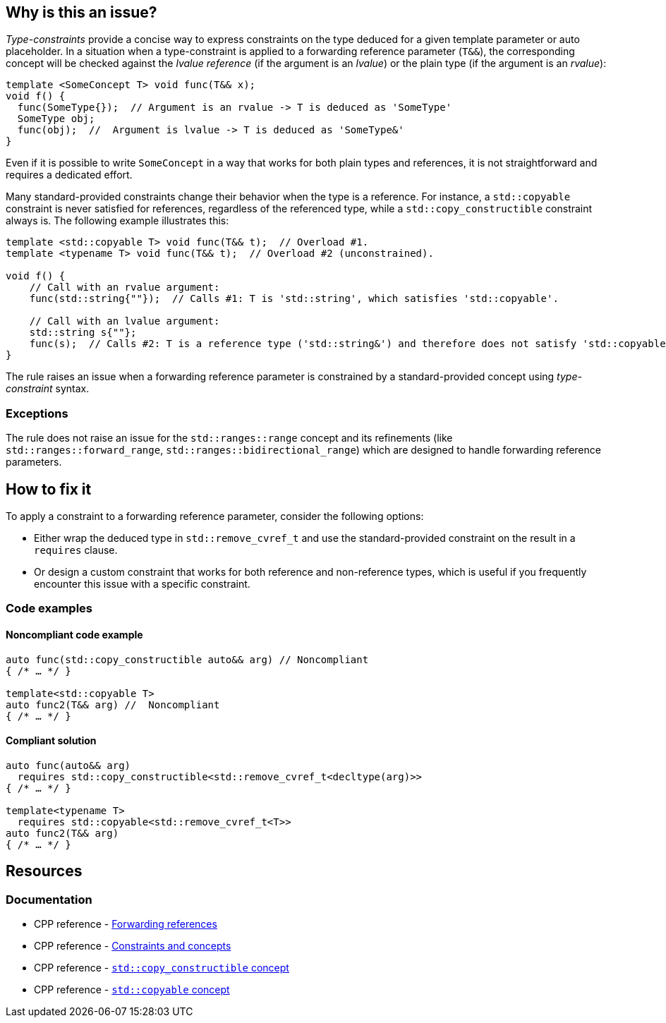 == Why is this an issue?

_Type-constraints_ provide a concise way to express constraints on the type deduced for a given template parameter or auto placeholder.
In a situation when a type-constraint is applied to a forwarding reference parameter (`T&&`), the corresponding concept will be checked
against the _lvalue reference_ (if the argument is an _lvalue_) or the plain type (if the argument is an _rvalue_):

[source,cpp]
----
template <SomeConcept T> void func(T&& x);
void f() {
  func(SomeType{});  // Argument is an rvalue -> T is deduced as 'SomeType'
  SomeType obj;
  func(obj);  //  Argument is lvalue -> T is deduced as 'SomeType&'
}
----

Even if it is possible to write `SomeConcept` in a way that works for both plain types and references, it is not straightforward and
requires a dedicated effort.

Many standard-provided constraints change their behavior when the type is a reference. For instance, a `std::copyable` constraint is never
satisfied for references, regardless of the referenced type, while a `std::copy_constructible` constraint always is. The following example
illustrates this:

[source,cpp]
----
template <std::copyable T> void func(T&& t);  // Overload #1.
template <typename T> void func(T&& t);  // Overload #2 (unconstrained).

void f() {
    // Call with an rvalue argument:
    func(std::string{""});  // Calls #1: T is 'std::string', which satisfies 'std::copyable'.

    // Call with an lvalue argument:
    std::string s{""};
    func(s);  // Calls #2: T is a reference type ('std::string&') and therefore does not satisfy 'std::copyable'.
}
----

The rule raises an issue when a forwarding reference parameter is constrained by a standard-provided concept using _type-constraint_ syntax.

=== Exceptions

The rule does not raise an issue for the `std::ranges::range` concept and its refinements (like `std::ranges::forward_range`, `std::ranges::bidirectional_range`) which are designed to handle forwarding reference parameters.

== How to fix it

To apply a constraint to a forwarding reference parameter, consider the following options:

* Either wrap the deduced type in `std::remove_cvref_t` and use the standard-provided constraint on the result in a `requires` clause.

* Or design a custom constraint that works for both reference and non-reference types, which is useful if you frequently encounter this
  issue with a specific constraint.


=== Code examples

==== Noncompliant code example

[source,cpp,diff-id=1,diff-type=noncompliant]
----
auto func(std::copy_constructible auto&& arg) // Noncompliant
{ /* … */ }

template<std::copyable T>
auto func2(T&& arg) //  Noncompliant
{ /* … */ }
----

==== Compliant solution

[source,cpp,diff-id=1,diff-type=compliant]
----
auto func(auto&& arg)
  requires std::copy_constructible<std::remove_cvref_t<decltype(arg)>>
{ /* … */ }

template<typename T>
  requires std::copyable<std::remove_cvref_t<T>>
auto func2(T&& arg)
{ /* … */ }
----


== Resources

=== Documentation

 * CPP reference - https://en.cppreference.com/w/cpp/language/reference#Forwarding_references[Forwarding references]
 * CPP reference - https://en.cppreference.com/w/cpp/language/constraints[Constraints and concepts]
 * CPP reference - https://en.cppreference.com/w/cpp/concepts/copy_constructible[`std::copy_constructible` concept]
 * CPP reference - https://en.cppreference.com/w/cpp/concepts/copyable[`std::copyable` concept]